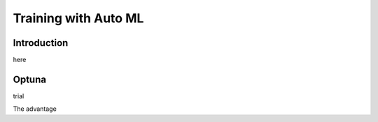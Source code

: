 Training with Auto ML 
========================

Introduction
------------------

here

Optuna
------------
trial 



The advantage



